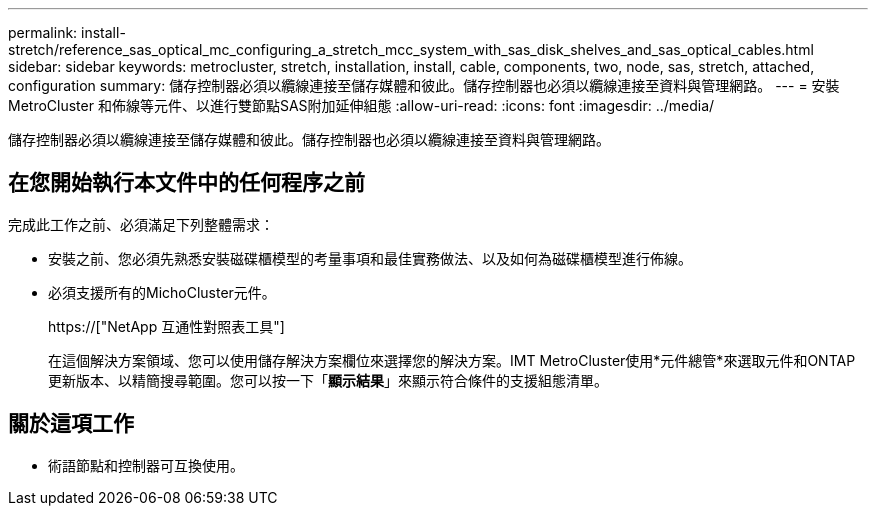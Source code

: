 ---
permalink: install-stretch/reference_sas_optical_mc_configuring_a_stretch_mcc_system_with_sas_disk_shelves_and_sas_optical_cables.html 
sidebar: sidebar 
keywords: metrocluster, stretch, installation, install, cable, components, two, node, sas, stretch, attached, configuration 
summary: 儲存控制器必須以纜線連接至儲存媒體和彼此。儲存控制器也必須以纜線連接至資料與管理網路。 
---
= 安裝MetroCluster 和佈線等元件、以進行雙節點SAS附加延伸組態
:allow-uri-read: 
:icons: font
:imagesdir: ../media/


[role="lead"]
儲存控制器必須以纜線連接至儲存媒體和彼此。儲存控制器也必須以纜線連接至資料與管理網路。



== 在您開始執行本文件中的任何程序之前

完成此工作之前、必須滿足下列整體需求：

* 安裝之前、您必須先熟悉安裝磁碟櫃模型的考量事項和最佳實務做法、以及如何為磁碟櫃模型進行佈線。
* 必須支援所有的MichoCluster元件。
+
https://["NetApp 互通性對照表工具"]

+
在這個解決方案領域、您可以使用儲存解決方案欄位來選擇您的解決方案。IMT MetroCluster使用*元件總管*來選取元件和ONTAP 更新版本、以精簡搜尋範圍。您可以按一下「*顯示結果*」來顯示符合條件的支援組態清單。





== 關於這項工作

* 術語節點和控制器可互換使用。

